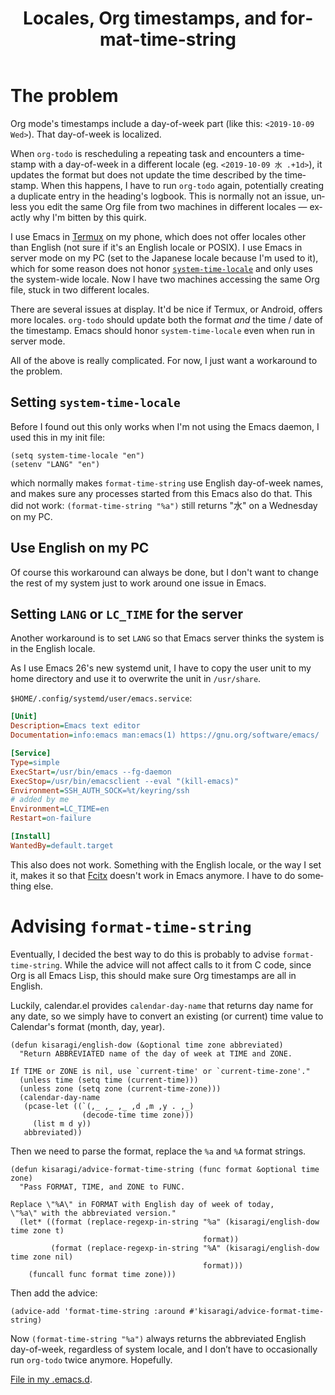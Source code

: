 #+title: Locales, Org timestamps, and format-time-string
#+created: 2019-10-09T22:39:21+0900
#+tags[]: emacs troubleshooting
#+language: en
#+toc: #t

* The problem

Org mode's timestamps include a day-of-week part (like this: =<2019-10-09 Wed>=). That day-of-week is localized.

When =org-todo= is rescheduling a repeating task and encounters a timestamp with a day-of-week in a different locale (eg. =<2019-10-09 水 .+1d>=), it updates the format but does not update the time described by the timestamp. When this happens, I have to run =org-todo= again, potentially creating a duplicate entry in the heading's logbook. This is normally not an issue, unless you edit the same Org file from two machines in different locales — exactly why I'm bitten by this quirk.

I use Emacs in [[https://termux.com/][Termux]] on my phone, which does not offer locales other than English (not sure if it's an English locale or POSIX). I use Emacs in server mode on my PC (set to the Japanese locale because I'm used to it), which for some reason does not honor [[https://www.gnu.org/software/emacs/manual/html_node/elisp/Locales.html][=system-time-locale=]] and only uses the system-wide locale. Now I have two machines accessing the same Org file, stuck in two different locales.

There are several issues at display. It'd be nice if Termux, or Android, offers more locales. =org-todo= should update both the format /and/ the time / date of the timestamp. Emacs should honor =system-time-locale= even when run in server mode.

All of the above is really complicated. For now, I just want a workaround to the problem.

** Setting =system-time-locale=

Before I found out this only works when I'm not using the Emacs daemon, I used this in my init file:

#+begin_src elisp
(setq system-time-locale "en")
(setenv "LANG" "en")
#+end_src

which normally makes =format-time-string= use English day-of-week names, and makes sure any processes started from this Emacs also do that. This did not work: =(format-time-string "%a")= still returns "水" on a Wednesday on my PC.

** Use English on my PC

Of course this workaround can always be done, but I don't want to change the rest of my system just to work around one issue in Emacs.

** Setting =LANG= or =LC_TIME= for the server

Another workaround is to set =LANG= so that Emacs server thinks the system is in the English locale.

As I use Emacs 26's new systemd unit, I have to copy the user unit to my home directory and use it to overwrite the unit in ~/usr/share~.

~$HOME/.config/systemd/user/emacs.service~:
#+begin_src ini
[Unit]
Description=Emacs text editor
Documentation=info:emacs man:emacs(1) https://gnu.org/software/emacs/

[Service]
Type=simple
ExecStart=/usr/bin/emacs --fg-daemon
ExecStop=/usr/bin/emacsclient --eval "(kill-emacs)"
Environment=SSH_AUTH_SOCK=%t/keyring/ssh
# added by me
Environment=LC_TIME=en
Restart=on-failure

[Install]
WantedBy=default.target
#+end_src

This also does not work. Something with the English locale, or the way I set it, makes it so that [[https://en.wikipedia.org/wiki/Fcitx][Fcitx]] doesn't work in Emacs anymore. I have to do something else.

* Advising =format-time-string=

Eventually, I decided the best way to do this is probably to advise =format-time-string=. While the advice will not affect calls to it from C code, since Org is all Emacs Lisp, this should make sure Org timestamps are all in English.

Luckily, calendar.el provides =calendar-day-name= that returns day name for any date, so we simply have to convert an existing (or current) time value to Calendar's format (month, day, year).

#+begin_src elisp
(defun kisaragi/english-dow (&optional time zone abbreviated)
  "Return ABBREVIATED name of the day of week at TIME and ZONE.

If TIME or ZONE is nil, use `current-time' or `current-time-zone'."
  (unless time (setq time (current-time)))
  (unless zone (setq zone (current-time-zone)))
  (calendar-day-name
   (pcase-let ((`(,_ ,_ ,_ ,d ,m ,y . ,_)
                (decode-time time zone)))
     (list m d y))
   abbreviated))
#+end_src

Then we need to parse the format, replace the =%a= and =%A= format strings.

#+begin_src elisp
(defun kisaragi/advice-format-time-string (func format &optional time zone)
  "Pass FORMAT, TIME, and ZONE to FUNC.

Replace \"%A\" in FORMAT with English day of week of today,
\"%a\" with the abbreviated version."
  (let* ((format (replace-regexp-in-string "%a" (kisaragi/english-dow time zone t)
                                           format))
         (format (replace-regexp-in-string "%A" (kisaragi/english-dow time zone nil)
                                           format)))
    (funcall func format time zone)))
#+end_src

Then add the advice:

#+begin_src elisp
(advice-add 'format-time-string :around #'kisaragi/advice-format-time-string)
#+end_src

Now =(format-time-string "%a")= always returns the abbreviated English day-of-week, regardless of system locale, and I don’t have to occasionally run =org-todo= twice anymore. Hopefully.

[[https://gitlab.com/kisaragi-hiu/.emacs.d/blob/971d47f0133b452aaf4c5d08e463430a9c0ffc47/.emacs.d/kisaragi/format-time-string-patch.el][File in my .emacs.d]].
